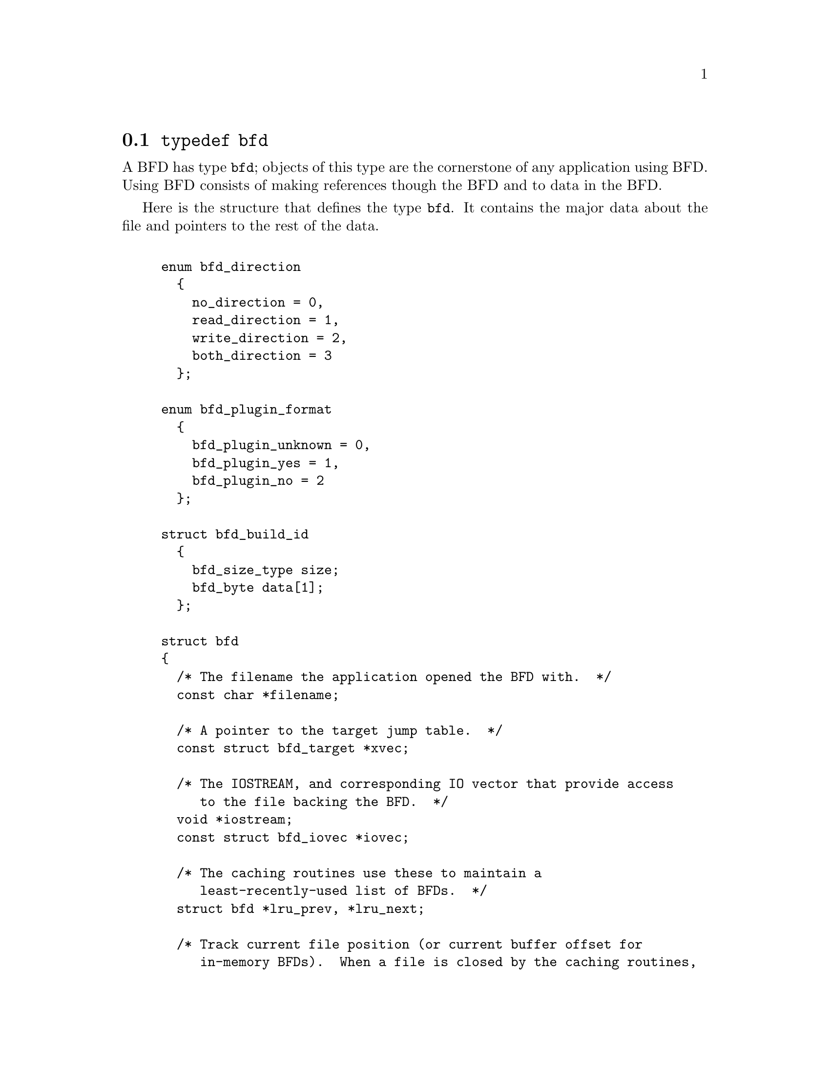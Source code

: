 @node typedef bfd, Error reporting, BFD front end, BFD front end
@section @code{typedef bfd}
A BFD has type @code{bfd}; objects of this type are the
cornerstone of any application using BFD. Using BFD
consists of making references though the BFD and to data in the BFD.

Here is the structure that defines the type @code{bfd}.  It
contains the major data about the file and pointers
to the rest of the data.


@example

enum bfd_direction
  @{
    no_direction = 0,
    read_direction = 1,
    write_direction = 2,
    both_direction = 3
  @};

enum bfd_plugin_format
  @{
    bfd_plugin_unknown = 0,
    bfd_plugin_yes = 1,
    bfd_plugin_no = 2
  @};

struct bfd_build_id
  @{
    bfd_size_type size;
    bfd_byte data[1];
  @};

struct bfd
@{
  /* The filename the application opened the BFD with.  */
  const char *filename;

  /* A pointer to the target jump table.  */
  const struct bfd_target *xvec;

  /* The IOSTREAM, and corresponding IO vector that provide access
     to the file backing the BFD.  */
  void *iostream;
  const struct bfd_iovec *iovec;

  /* The caching routines use these to maintain a
     least-recently-used list of BFDs.  */
  struct bfd *lru_prev, *lru_next;

  /* Track current file position (or current buffer offset for
     in-memory BFDs).  When a file is closed by the caching routines,
     BFD retains state information on the file here.  */
  ufile_ptr where;

  /* File modified time, if mtime_set is TRUE.  */
  long mtime;

  /* A unique identifier of the BFD  */
  unsigned int id;

  /* Format_specific flags.  */
  flagword flags;

  /* Values that may appear in the flags field of a BFD.  These also
     appear in the object_flags field of the bfd_target structure, where
     they indicate the set of flags used by that backend (not all flags
     are meaningful for all object file formats) (FIXME: at the moment,
     the object_flags values have mostly just been copied from backend
     to another, and are not necessarily correct).  */

#define BFD_NO_FLAGS                0x0

  /* BFD contains relocation entries.  */
#define HAS_RELOC                   0x1

  /* BFD is directly executable.  */
#define EXEC_P                      0x2

  /* BFD has line number information (basically used for F_LNNO in a
     COFF header).  */
#define HAS_LINENO                  0x4

  /* BFD has debugging information.  */
#define HAS_DEBUG                  0x08

  /* BFD has symbols.  */
#define HAS_SYMS                   0x10

  /* BFD has local symbols (basically used for F_LSYMS in a COFF
     header).  */
#define HAS_LOCALS                 0x20

  /* BFD is a dynamic object.  */
#define DYNAMIC                    0x40

  /* Text section is write protected (if D_PAGED is not set, this is
     like an a.out NMAGIC file) (the linker sets this by default, but
     clears it for -r or -N).  */
#define WP_TEXT                    0x80

  /* BFD is dynamically paged (this is like an a.out ZMAGIC file) (the
     linker sets this by default, but clears it for -r or -n or -N).  */
#define D_PAGED                   0x100

  /* BFD is relaxable (this means that bfd_relax_section may be able to
     do something) (sometimes bfd_relax_section can do something even if
     this is not set).  */
#define BFD_IS_RELAXABLE          0x200

  /* This may be set before writing out a BFD to request using a
     traditional format.  For example, this is used to request that when
     writing out an a.out object the symbols not be hashed to eliminate
     duplicates.  */
#define BFD_TRADITIONAL_FORMAT    0x400

  /* This flag indicates that the BFD contents are actually cached
     in memory.  If this is set, iostream points to a bfd_in_memory
     struct.  */
#define BFD_IN_MEMORY             0x800

  /* This BFD has been created by the linker and doesn't correspond
     to any input file.  */
#define BFD_LINKER_CREATED       0x1000

  /* This may be set before writing out a BFD to request that it
     be written using values for UIDs, GIDs, timestamps, etc. that
     will be consistent from run to run.  */
#define BFD_DETERMINISTIC_OUTPUT 0x2000

  /* Compress sections in this BFD.  */
#define BFD_COMPRESS             0x4000

  /* Decompress sections in this BFD.  */
#define BFD_DECOMPRESS           0x8000

  /* BFD is a dummy, for plugins.  */
#define BFD_PLUGIN              0x10000

  /* Compress sections in this BFD with SHF_COMPRESSED from gABI.  */
#define BFD_COMPRESS_GABI       0x20000

  /* Convert ELF common symbol type to STT_COMMON or STT_OBJECT in this
     BFD.  */
#define BFD_CONVERT_ELF_COMMON  0x40000

  /* Use the ELF STT_COMMON type in this BFD.  */
#define BFD_USE_ELF_STT_COMMON  0x80000

  /* Put pathnames into archives (non-POSIX).  */
#define BFD_ARCHIVE_FULL_PATH  0x100000

  /* Flags bits to be saved in bfd_preserve_save.  */
#define BFD_FLAGS_SAVED \
  (BFD_IN_MEMORY | BFD_COMPRESS | BFD_DECOMPRESS | BFD_LINKER_CREATED \
   | BFD_PLUGIN | BFD_COMPRESS_GABI | BFD_CONVERT_ELF_COMMON \
   | BFD_USE_ELF_STT_COMMON)

  /* Flags bits which are for BFD use only.  */
#define BFD_FLAGS_FOR_BFD_USE_MASK \
  (BFD_IN_MEMORY | BFD_COMPRESS | BFD_DECOMPRESS | BFD_LINKER_CREATED \
   | BFD_PLUGIN | BFD_TRADITIONAL_FORMAT | BFD_DETERMINISTIC_OUTPUT \
   | BFD_COMPRESS_GABI | BFD_CONVERT_ELF_COMMON | BFD_USE_ELF_STT_COMMON)

  /* The format which belongs to the BFD. (object, core, etc.)  */
  ENUM_BITFIELD (bfd_format) format : 3;

  /* The direction with which the BFD was opened.  */
  ENUM_BITFIELD (bfd_direction) direction : 2;

  /* Is the file descriptor being cached?  That is, can it be closed as
     needed, and re-opened when accessed later?  */
  unsigned int cacheable : 1;

  /* Marks whether there was a default target specified when the
     BFD was opened. This is used to select which matching algorithm
     to use to choose the back end.  */
  unsigned int target_defaulted : 1;

  /* ... and here: (``once'' means at least once).  */
  unsigned int opened_once : 1;

  /* Set if we have a locally maintained mtime value, rather than
     getting it from the file each time.  */
  unsigned int mtime_set : 1;

  /* Flag set if symbols from this BFD should not be exported.  */
  unsigned int no_export : 1;

  /* Remember when output has begun, to stop strange things
     from happening.  */
  unsigned int output_has_begun : 1;

  /* Have archive map.  */
  unsigned int has_armap : 1;

  /* Set if this is a thin archive.  */
  unsigned int is_thin_archive : 1;

  /* Set if this archive should not cache element positions.  */
  unsigned int no_element_cache : 1;

  /* Set if only required symbols should be added in the link hash table for
     this object.  Used by VMS linkers.  */
  unsigned int selective_search : 1;

  /* Set if this is the linker output BFD.  */
  unsigned int is_linker_output : 1;

  /* Set if this is the linker input BFD.  */
  unsigned int is_linker_input : 1;

  /* If this is an input for a compiler plug-in library.  */
  ENUM_BITFIELD (bfd_plugin_format) plugin_format : 2;

  /* Set if this is a plugin output file.  */
  unsigned int lto_output : 1;

  /* Set if this is a slim LTO object not loaded with a compiler plugin.  */
  unsigned int lto_slim_object : 1;

  /* Do not attempt to modify this file.  Set when detecting errors
     that BFD is not prepared to handle for objcopy/strip.  */
  unsigned int read_only : 1;

  /* Set to dummy BFD created when claimed by a compiler plug-in
     library.  */
  bfd *plugin_dummy_bfd;

  /* The offset of this bfd in the file, typically 0 if it is not
     contained in an archive.  */
  ufile_ptr origin;

  /* The origin in the archive of the proxy entry.  This will
     normally be the same as origin, except for thin archives,
     when it will contain the current offset of the proxy in the
     thin archive rather than the offset of the bfd in its actual
     container.  */
  ufile_ptr proxy_origin;

  /* A hash table for section names.  */
  struct bfd_hash_table section_htab;

  /* Pointer to linked list of sections.  */
  struct bfd_section *sections;

  /* The last section on the section list.  */
  struct bfd_section *section_last;

  /* The number of sections.  */
  unsigned int section_count;

  /* The archive plugin file descriptor.  */
  int archive_plugin_fd;

  /* The number of opens on the archive plugin file descriptor.  */
  unsigned int archive_plugin_fd_open_count;

  /* A field used by _bfd_generic_link_add_archive_symbols.  This will
     be used only for archive elements.  */
  int archive_pass;

  /* The total size of memory from bfd_alloc.  */
  bfd_size_type alloc_size;

  /* Stuff only useful for object files:
     The start address.  */
  bfd_vma start_address;

  /* Symbol table for output BFD (with symcount entries).
     Also used by the linker to cache input BFD symbols.  */
  struct bfd_symbol **outsymbols;

  /* Used for input and output.  */
  unsigned int symcount;

  /* Used for slurped dynamic symbol tables.  */
  unsigned int dynsymcount;

  /* Pointer to structure which contains architecture information.  */
  const struct bfd_arch_info *arch_info;

  /* Cached length of file for bfd_get_size.  0 until bfd_get_size is
     called, 1 if stat returns an error or the file size is too large to
     return in ufile_ptr.  Both 0 and 1 should be treated as "unknown".  */
  ufile_ptr size;

  /* Stuff only useful for archives.  */
  void *arelt_data;
  struct bfd *my_archive;      /* The containing archive BFD.  */
  struct bfd *archive_next;    /* The next BFD in the archive.  */
  struct bfd *archive_head;    /* The first BFD in the archive.  */
  struct bfd *nested_archives; /* List of nested archive in a flattened
                                  thin archive.  */

  union @{
    /* For input BFDs, a chain of BFDs involved in a link.  */
    struct bfd *next;
    /* For output BFD, the linker hash table.  */
    struct bfd_link_hash_table *hash;
  @} link;

  /* Used by the back end to hold private data.  */
  union
    @{
      struct aout_data_struct *aout_data;
      struct artdata *aout_ar_data;
      struct coff_tdata *coff_obj_data;
      struct pe_tdata *pe_obj_data;
      struct xcoff_tdata *xcoff_obj_data;
      struct ecoff_tdata *ecoff_obj_data;
      struct srec_data_struct *srec_data;
      struct verilog_data_struct *verilog_data;
      struct ihex_data_struct *ihex_data;
      struct tekhex_data_struct *tekhex_data;
      struct elf_obj_tdata *elf_obj_data;
      struct mmo_data_struct *mmo_data;
      struct sun_core_struct *sun_core_data;
      struct sco5_core_struct *sco5_core_data;
      struct trad_core_struct *trad_core_data;
      struct som_data_struct *som_data;
      struct hpux_core_struct *hpux_core_data;
      struct hppabsd_core_struct *hppabsd_core_data;
      struct sgi_core_struct *sgi_core_data;
      struct lynx_core_struct *lynx_core_data;
      struct osf_core_struct *osf_core_data;
      struct cisco_core_struct *cisco_core_data;
      struct versados_data_struct *versados_data;
      struct netbsd_core_struct *netbsd_core_data;
      struct mach_o_data_struct *mach_o_data;
      struct mach_o_fat_data_struct *mach_o_fat_data;
      struct plugin_data_struct *plugin_data;
      struct bfd_pef_data_struct *pef_data;
      struct bfd_pef_xlib_data_struct *pef_xlib_data;
      struct bfd_sym_data_struct *sym_data;
      void *any;
    @}
  tdata;

  /* Used by the application to hold private data.  */
  void *usrdata;

  /* Where all the allocated stuff under this BFD goes.  This is a
     struct objalloc *, but we use void * to avoid requiring the inclusion
     of objalloc.h.  */
  void *memory;

  /* For input BFDs, the build ID, if the object has one. */
  const struct bfd_build_id *build_id;
@};

static inline const char *
bfd_get_filename (const bfd *abfd)
@{
  return abfd->filename;
@}

static inline bool
bfd_get_cacheable (const bfd *abfd)
@{
  return abfd->cacheable;
@}

static inline enum bfd_format
bfd_get_format (const bfd *abfd)
@{
  return abfd->format;
@}

static inline flagword
bfd_get_file_flags (const bfd *abfd)
@{
  return abfd->flags;
@}

static inline bfd_vma
bfd_get_start_address (const bfd *abfd)
@{
  return abfd->start_address;
@}

static inline unsigned int
bfd_get_symcount (const bfd *abfd)
@{
  return abfd->symcount;
@}

static inline unsigned int
bfd_get_dynamic_symcount (const bfd *abfd)
@{
  return abfd->dynsymcount;
@}

static inline struct bfd_symbol **
bfd_get_outsymbols (const bfd *abfd)
@{
  return abfd->outsymbols;
@}

static inline unsigned int
bfd_count_sections (const bfd *abfd)
@{
  return abfd->section_count;
@}

static inline bool
bfd_has_map (const bfd *abfd)
@{
  return abfd->has_armap;
@}

static inline bool
bfd_is_thin_archive (const bfd *abfd)
@{
  return abfd->is_thin_archive;
@}

static inline void *
bfd_usrdata (const bfd *abfd)
@{
  return abfd->usrdata;
@}

/* See note beside bfd_set_section_userdata.  */
static inline bool
bfd_set_cacheable (bfd * abfd, bool val)
@{
  abfd->cacheable = val;
  return true;
@}

static inline void
bfd_set_thin_archive (bfd *abfd, bool val)
@{
  abfd->is_thin_archive = val;
@}

static inline void
bfd_set_usrdata (bfd *abfd, void *val)
@{
  abfd->usrdata = val;
@}

static inline asection *
bfd_asymbol_section (const asymbol *sy)
@{
  return sy->section;
@}

static inline bfd_vma
bfd_asymbol_value (const asymbol *sy)
@{
  return sy->section->vma + sy->value;
@}

static inline const char *
bfd_asymbol_name (const asymbol *sy)
@{
  return sy->name;
@}

static inline struct bfd *
bfd_asymbol_bfd (const asymbol *sy)
@{
  return sy->the_bfd;
@}

static inline void
bfd_set_asymbol_name (asymbol *sy, const char *name)
@{
  sy->name = name;
@}

static inline bfd_size_type
bfd_get_section_limit_octets (const bfd *abfd, const asection *sec)
@{
  if (abfd->direction != write_direction && sec->rawsize != 0)
    return sec->rawsize;
  return sec->size;
@}

/* Find the address one past the end of SEC.  */
static inline bfd_size_type
bfd_get_section_limit (const bfd *abfd, const asection *sec)
@{
  return (bfd_get_section_limit_octets (abfd, sec)
          / bfd_octets_per_byte (abfd, sec));
@}

/* Functions to handle insertion and deletion of a bfd's sections.  These
   only handle the list pointers, ie. do not adjust section_count,
   target_index etc.  */
static inline void
bfd_section_list_remove (bfd *abfd, asection *s)
@{
  asection *next = s->next;
  asection *prev = s->prev;
  if (prev)
    prev->next = next;
  else
    abfd->sections = next;
  if (next)
    next->prev = prev;
  else
    abfd->section_last = prev;
@}

static inline void
bfd_section_list_append (bfd *abfd, asection *s)
@{
  s->next = 0;
  if (abfd->section_last)
    @{
      s->prev = abfd->section_last;
      abfd->section_last->next = s;
    @}
  else
    @{
      s->prev = 0;
      abfd->sections = s;
    @}
  abfd->section_last = s;
@}

static inline void
bfd_section_list_prepend (bfd *abfd, asection *s)
@{
  s->prev = 0;
  if (abfd->sections)
    @{
      s->next = abfd->sections;
      abfd->sections->prev = s;
    @}
  else
    @{
      s->next = 0;
      abfd->section_last = s;
    @}
  abfd->sections = s;
@}

static inline void
bfd_section_list_insert_after (bfd *abfd, asection *a, asection *s)
@{
  asection *next = a->next;
  s->next = next;
  s->prev = a;
  a->next = s;
  if (next)
    next->prev = s;
  else
    abfd->section_last = s;
@}

static inline void
bfd_section_list_insert_before (bfd *abfd, asection *b, asection *s)
@{
  asection *prev = b->prev;
  s->prev = prev;
  s->next = b;
  b->prev = s;
  if (prev)
    prev->next = s;
  else
    abfd->sections = s;
@}

static inline bool
bfd_section_removed_from_list (const bfd *abfd, const asection *s)
@{
  return s->next ? s->next->prev != s : abfd->section_last != s;
@}

@end example
@node Error reporting, Miscellaneous, typedef bfd, BFD front end
@section Error reporting
Most BFD functions return nonzero on success (check their
individual documentation for precise semantics).  On an error,
they call @code{bfd_set_error} to set an error condition that callers
can check by calling @code{bfd_get_error}.
If that returns @code{bfd_error_system_call}, then check
@code{errno}.

The easiest way to report a BFD error to the user is to
use @code{bfd_perror}.

@subsection Type @code{bfd_error_type}
The values returned by @code{bfd_get_error} are defined by the
enumerated type @code{bfd_error_type}.


@example

typedef enum bfd_error
@{
  bfd_error_no_error = 0,
  bfd_error_system_call,
  bfd_error_invalid_target,
  bfd_error_wrong_format,
  bfd_error_wrong_object_format,
  bfd_error_invalid_operation,
  bfd_error_no_memory,
  bfd_error_no_symbols,
  bfd_error_no_armap,
  bfd_error_no_more_archived_files,
  bfd_error_malformed_archive,
  bfd_error_missing_dso,
  bfd_error_file_not_recognized,
  bfd_error_file_ambiguously_recognized,
  bfd_error_no_contents,
  bfd_error_nonrepresentable_section,
  bfd_error_no_debug_section,
  bfd_error_bad_value,
  bfd_error_file_truncated,
  bfd_error_file_too_big,
  bfd_error_sorry,
  bfd_error_on_input,
  bfd_error_invalid_error_code
@}
bfd_error_type;

@end example
@findex bfd_get_error
@subsubsection @code{bfd_get_error}
@strong{Synopsis}
@example
bfd_error_type bfd_get_error (void);
@end example
@strong{Description}@*
Return the current BFD error condition.

@findex bfd_set_error
@subsubsection @code{bfd_set_error}
@strong{Synopsis}
@example
void bfd_set_error (bfd_error_type error_tag);
@end example
@strong{Description}@*
Set the BFD error condition to be @var{error_tag}.

@var{error_tag} must not be bfd_error_on_input.  Use
bfd_set_input_error for input errors instead.

@findex bfd_set_input_error
@subsubsection @code{bfd_set_input_error}
@strong{Synopsis}
@example
void bfd_set_input_error (bfd *input, bfd_error_type error_tag);
@end example
@strong{Description}@*
Set the BFD error condition to be bfd_error_on_input.
@var{input} is the input bfd where the error occurred, and
@var{error_tag} the bfd_error_type error.

@findex bfd_errmsg
@subsubsection @code{bfd_errmsg}
@strong{Synopsis}
@example
const char *bfd_errmsg (bfd_error_type error_tag);
@end example
@strong{Description}@*
Return a string describing the error @var{error_tag}, or
the system error if @var{error_tag} is @code{bfd_error_system_call}.

@findex bfd_perror
@subsubsection @code{bfd_perror}
@strong{Synopsis}
@example
void bfd_perror (const char *message);
@end example
@strong{Description}@*
Print to the standard error stream a string describing the
last BFD error that occurred, or the last system error if
the last BFD error was a system call failure.  If @var{message}
is non-NULL and non-empty, the error string printed is preceded
by @var{message}, a colon, and a space.  It is followed by a newline.

@subsection BFD error handler
Some BFD functions want to print messages describing the
problem.  They call a BFD error handler function.  This
function may be overridden by the program.

The BFD error handler acts like vprintf.


@example

typedef void (*bfd_error_handler_type) (const char *, va_list);

@end example
@findex _bfd_error_handler
@subsubsection @code{_bfd_error_handler}
@strong{Synopsis}
@example
void _bfd_error_handler (const char *fmt, ...) ATTRIBUTE_PRINTF_1;
@end example
@strong{Description}@*
This is the default routine to handle BFD error messages.
Like fprintf (stderr, ...), but also handles some extra format
specifiers.

%pA section name from section.  For group components, prints
group name too.
%pB file name from bfd.  For archive components, prints
archive too.

Beware: Only supports a maximum of 9 format arguments.

@findex bfd_set_error_handler
@subsubsection @code{bfd_set_error_handler}
@strong{Synopsis}
@example
bfd_error_handler_type bfd_set_error_handler (bfd_error_handler_type);
@end example
@strong{Description}@*
Set the BFD error handler function.  Returns the previous
function.

@findex bfd_set_error_program_name
@subsubsection @code{bfd_set_error_program_name}
@strong{Synopsis}
@example
void bfd_set_error_program_name (const char *);
@end example
@strong{Description}@*
Set the program name to use when printing a BFD error.  This
is printed before the error message followed by a colon and
space.  The string must not be changed after it is passed to
this function.

@subsection BFD assert handler
If BFD finds an internal inconsistency, the bfd assert
handler is called with information on the BFD version, BFD
source file and line.  If this happens, most programs linked
against BFD are expected to want to exit with an error, or mark
the current BFD operation as failed, so it is recommended to
override the default handler, which just calls
_bfd_error_handler and continues.


@example

typedef void (*bfd_assert_handler_type) (const char *bfd_formatmsg,
                                         const char *bfd_version,
                                         const char *bfd_file,
                                         int bfd_line);

@end example
@findex bfd_set_assert_handler
@subsubsection @code{bfd_set_assert_handler}
@strong{Synopsis}
@example
bfd_assert_handler_type bfd_set_assert_handler (bfd_assert_handler_type);
@end example
@strong{Description}@*
Set the BFD assert handler function.  Returns the previous
function.

@node Miscellaneous, Memory Usage, Error reporting, BFD front end
@section Miscellaneous


@subsection Miscellaneous functions


@findex bfd_get_reloc_upper_bound
@subsubsection @code{bfd_get_reloc_upper_bound}
@strong{Synopsis}
@example
long bfd_get_reloc_upper_bound (bfd *abfd, asection *sect);
@end example
@strong{Description}@*
Return the number of bytes required to store the
relocation information associated with section @var{sect}
attached to bfd @var{abfd}.  If an error occurs, return -1.

@findex bfd_canonicalize_reloc
@subsubsection @code{bfd_canonicalize_reloc}
@strong{Synopsis}
@example
long bfd_canonicalize_reloc
   (bfd *abfd, asection *sec, arelent **loc, asymbol **syms);
@end example
@strong{Description}@*
Call the back end associated with the open BFD
@var{abfd} and translate the external form of the relocation
information attached to @var{sec} into the internal canonical
form.  Place the table into memory at @var{loc}, which has
been preallocated, usually by a call to
@code{bfd_get_reloc_upper_bound}.  Returns the number of relocs, or
-1 on error.

The @var{syms} table is also needed for horrible internal magic
reasons.

@findex bfd_set_reloc
@subsubsection @code{bfd_set_reloc}
@strong{Synopsis}
@example
void bfd_set_reloc
   (bfd *abfd, asection *sec, arelent **rel, unsigned int count);
@end example
@strong{Description}@*
Set the relocation pointer and count within
section @var{sec} to the values @var{rel} and @var{count}.
The argument @var{abfd} is ignored.
@example
#define bfd_set_reloc(abfd, asect, location, count) \
       BFD_SEND (abfd, _bfd_set_reloc, (abfd, asect, location, count))
@end example

@findex bfd_set_file_flags
@subsubsection @code{bfd_set_file_flags}
@strong{Synopsis}
@example
bool bfd_set_file_flags (bfd *abfd, flagword flags);
@end example
@strong{Description}@*
Set the flag word in the BFD @var{abfd} to the value @var{flags}.

Possible errors are:
@itemize @bullet

@item
@code{bfd_error_wrong_format} - The target bfd was not of object format.
@item
@code{bfd_error_invalid_operation} - The target bfd was open for reading.
@item
@code{bfd_error_invalid_operation} -
The flag word contained a bit which was not applicable to the
type of file.  E.g., an attempt was made to set the @code{D_PAGED} bit
on a BFD format which does not support demand paging.
@end itemize

@findex bfd_get_arch_size
@subsubsection @code{bfd_get_arch_size}
@strong{Synopsis}
@example
int bfd_get_arch_size (bfd *abfd);
@end example
@strong{Description}@*
Returns the normalized architecture address size, in bits, as
determined by the object file's format.  By normalized, we mean
either 32 or 64.  For ELF, this information is included in the
header.  Use bfd_arch_bits_per_address for number of bits in
the architecture address.

@strong{Returns}@*
Returns the arch size in bits if known, @code{-1} otherwise.

@findex bfd_get_sign_extend_vma
@subsubsection @code{bfd_get_sign_extend_vma}
@strong{Synopsis}
@example
int bfd_get_sign_extend_vma (bfd *abfd);
@end example
@strong{Description}@*
Indicates if the target architecture "naturally" sign extends
an address.  Some architectures implicitly sign extend address
values when they are converted to types larger than the size
of an address.  For instance, bfd_get_start_address() will
return an address sign extended to fill a bfd_vma when this is
the case.

@strong{Returns}@*
Returns @code{1} if the target architecture is known to sign
extend addresses, @code{0} if the target architecture is known to
not sign extend addresses, and @code{-1} otherwise.

@findex bfd_set_start_address
@subsubsection @code{bfd_set_start_address}
@strong{Synopsis}
@example
bool bfd_set_start_address (bfd *abfd, bfd_vma vma);
@end example
@strong{Description}@*
Make @var{vma} the entry point of output BFD @var{abfd}.

@strong{Returns}@*
Returns @code{TRUE} on success, @code{FALSE} otherwise.

@findex bfd_get_gp_size
@subsubsection @code{bfd_get_gp_size}
@strong{Synopsis}
@example
unsigned int bfd_get_gp_size (bfd *abfd);
@end example
@strong{Description}@*
Return the maximum size of objects to be optimized using the GP
register under MIPS ECOFF.  This is typically set by the @code{-G}
argument to the compiler, assembler or linker.

@findex bfd_set_gp_size
@subsubsection @code{bfd_set_gp_size}
@strong{Synopsis}
@example
void bfd_set_gp_size (bfd *abfd, unsigned int i);
@end example
@strong{Description}@*
Set the maximum size of objects to be optimized using the GP
register under ECOFF or MIPS ELF.  This is typically set by
the @code{-G} argument to the compiler, assembler or linker.

@findex bfd_set_gp_value
@subsubsection @code{bfd_set_gp_value}
@strong{Synopsis}
@example
void bfd_set_gp_value (bfd *abfd, bfd_vma v);
@end example
@strong{Description}@*
Allow external access to the fucntion to set the GP value.
This is specifically added for gdb-compile support.

@findex bfd_scan_vma
@subsubsection @code{bfd_scan_vma}
@strong{Synopsis}
@example
bfd_vma bfd_scan_vma (const char *string, const char **end, int base);
@end example
@strong{Description}@*
Convert, like @code{strtoul}, a numerical expression
@var{string} into a @code{bfd_vma} integer, and return that integer.
(Though without as many bells and whistles as @code{strtoul}.)
The expression is assumed to be unsigned (i.e., positive).
If given a @var{base}, it is used as the base for conversion.
A base of 0 causes the function to interpret the string
in hex if a leading "0x" or "0X" is found, otherwise
in octal if a leading zero is found, otherwise in decimal.

If the value would overflow, the maximum @code{bfd_vma} value is
returned.

@findex bfd_copy_private_header_data
@subsubsection @code{bfd_copy_private_header_data}
@strong{Synopsis}
@example
bool bfd_copy_private_header_data (bfd *ibfd, bfd *obfd);
@end example
@strong{Description}@*
Copy private BFD header information from the BFD @var{ibfd} to the
the BFD @var{obfd}.  This copies information that may require
sections to exist, but does not require symbol tables.  Return
@code{true} on success, @code{false} on error.
Possible error returns are:

@itemize @bullet

@item
@code{bfd_error_no_memory} -
Not enough memory exists to create private data for @var{obfd}.
@end itemize
@example
#define bfd_copy_private_header_data(ibfd, obfd) \
       BFD_SEND (obfd, _bfd_copy_private_header_data, \
                 (ibfd, obfd))
@end example

@findex bfd_copy_private_bfd_data
@subsubsection @code{bfd_copy_private_bfd_data}
@strong{Synopsis}
@example
bool bfd_copy_private_bfd_data (bfd *ibfd, bfd *obfd);
@end example
@strong{Description}@*
Copy private BFD information from the BFD @var{ibfd} to the
the BFD @var{obfd}.  Return @code{TRUE} on success, @code{FALSE} on error.
Possible error returns are:

@itemize @bullet

@item
@code{bfd_error_no_memory} -
Not enough memory exists to create private data for @var{obfd}.
@end itemize
@example
#define bfd_copy_private_bfd_data(ibfd, obfd) \
       BFD_SEND (obfd, _bfd_copy_private_bfd_data, \
                 (ibfd, obfd))
@end example

@findex bfd_set_private_flags
@subsubsection @code{bfd_set_private_flags}
@strong{Synopsis}
@example
bool bfd_set_private_flags (bfd *abfd, flagword flags);
@end example
@strong{Description}@*
Set private BFD flag information in the BFD @var{abfd}.
Return @code{TRUE} on success, @code{FALSE} on error.  Possible error
returns are:

@itemize @bullet

@item
@code{bfd_error_no_memory} -
Not enough memory exists to create private data for @var{obfd}.
@end itemize
@example
#define bfd_set_private_flags(abfd, flags) \
       BFD_SEND (abfd, _bfd_set_private_flags, (abfd, flags))
@end example

@findex Other functions
@subsubsection @code{Other functions}
@strong{Description}@*
The following functions exist but have not yet been documented.
@example
#define bfd_sizeof_headers(abfd, info) \
       BFD_SEND (abfd, _bfd_sizeof_headers, (abfd, info))

#define bfd_find_nearest_line(abfd, sec, syms, off, file, func, line) \
       BFD_SEND (abfd, _bfd_find_nearest_line, \
                 (abfd, syms, sec, off, file, func, line, NULL))

#define bfd_find_nearest_line_discriminator(abfd, sec, syms, off, file, func, \
                                           line, disc) \
       BFD_SEND (abfd, _bfd_find_nearest_line, \
                 (abfd, syms, sec, off, file, func, line, disc))

#define bfd_find_line(abfd, syms, sym, file, line) \
       BFD_SEND (abfd, _bfd_find_line, \
                 (abfd, syms, sym, file, line))

#define bfd_find_inliner_info(abfd, file, func, line) \
       BFD_SEND (abfd, _bfd_find_inliner_info, \
                 (abfd, file, func, line))

#define bfd_debug_info_start(abfd) \
       BFD_SEND (abfd, _bfd_debug_info_start, (abfd))

#define bfd_debug_info_end(abfd) \
       BFD_SEND (abfd, _bfd_debug_info_end, (abfd))

#define bfd_debug_info_accumulate(abfd, section) \
       BFD_SEND (abfd, _bfd_debug_info_accumulate, (abfd, section))

#define bfd_stat_arch_elt(abfd, stat) \
       BFD_SEND (abfd->my_archive ? abfd->my_archive : abfd, \
                 _bfd_stat_arch_elt, (abfd, stat))

#define bfd_update_armap_timestamp(abfd) \
       BFD_SEND (abfd, _bfd_update_armap_timestamp, (abfd))

#define bfd_set_arch_mach(abfd, arch, mach)\
       BFD_SEND ( abfd, _bfd_set_arch_mach, (abfd, arch, mach))

#define bfd_relax_section(abfd, section, link_info, again) \
       BFD_SEND (abfd, _bfd_relax_section, (abfd, section, link_info, again))

#define bfd_gc_sections(abfd, link_info) \
       BFD_SEND (abfd, _bfd_gc_sections, (abfd, link_info))

#define bfd_lookup_section_flags(link_info, flag_info, section) \
       BFD_SEND (abfd, _bfd_lookup_section_flags, (link_info, flag_info, section))

#define bfd_merge_sections(abfd, link_info) \
       BFD_SEND (abfd, _bfd_merge_sections, (abfd, link_info))

#define bfd_is_group_section(abfd, sec) \
       BFD_SEND (abfd, _bfd_is_group_section, (abfd, sec))

#define bfd_group_name(abfd, sec) \
       BFD_SEND (abfd, _bfd_group_name, (abfd, sec))

#define bfd_discard_group(abfd, sec) \
       BFD_SEND (abfd, _bfd_discard_group, (abfd, sec))

#define bfd_link_hash_table_create(abfd) \
       BFD_SEND (abfd, _bfd_link_hash_table_create, (abfd))

#define bfd_link_add_symbols(abfd, info) \
       BFD_SEND (abfd, _bfd_link_add_symbols, (abfd, info))

#define bfd_link_just_syms(abfd, sec, info) \
       BFD_SEND (abfd, _bfd_link_just_syms, (sec, info))

#define bfd_final_link(abfd, info) \
       BFD_SEND (abfd, _bfd_final_link, (abfd, info))

#define bfd_free_cached_info(abfd) \
       BFD_SEND (abfd, _bfd_free_cached_info, (abfd))

#define bfd_get_dynamic_symtab_upper_bound(abfd) \
       BFD_SEND (abfd, _bfd_get_dynamic_symtab_upper_bound, (abfd))

#define bfd_print_private_bfd_data(abfd, file)\
       BFD_SEND (abfd, _bfd_print_private_bfd_data, (abfd, file))

#define bfd_canonicalize_dynamic_symtab(abfd, asymbols) \
       BFD_SEND (abfd, _bfd_canonicalize_dynamic_symtab, (abfd, asymbols))

#define bfd_get_synthetic_symtab(abfd, count, syms, dyncount, dynsyms, ret) \
       BFD_SEND (abfd, _bfd_get_synthetic_symtab, (abfd, count, syms, \
                                                   dyncount, dynsyms, ret))

#define bfd_get_dynamic_reloc_upper_bound(abfd) \
       BFD_SEND (abfd, _bfd_get_dynamic_reloc_upper_bound, (abfd))

#define bfd_canonicalize_dynamic_reloc(abfd, arels, asyms) \
       BFD_SEND (abfd, _bfd_canonicalize_dynamic_reloc, (abfd, arels, asyms))

extern bfd_byte *bfd_get_relocated_section_contents
  (bfd *, struct bfd_link_info *, struct bfd_link_order *, bfd_byte *,
   bool, asymbol **);

@end example

@findex bfd_alt_mach_code
@subsubsection @code{bfd_alt_mach_code}
@strong{Synopsis}
@example
bool bfd_alt_mach_code (bfd *abfd, int alternative);
@end example
@strong{Description}@*
When more than one machine code number is available for the
same machine type, this function can be used to switch between
the preferred one (alternative == 0) and any others.  Currently,
only ELF supports this feature, with up to two alternate
machine codes.

@findex bfd_emul_get_maxpagesize
@subsubsection @code{bfd_emul_get_maxpagesize}
@strong{Synopsis}
@example
bfd_vma bfd_emul_get_maxpagesize (const char *);
@end example
@strong{Description}@*
Returns the maximum page size, in bytes, as determined by
emulation.

@strong{Returns}@*
Returns the maximum page size in bytes for ELF, 0 otherwise.

@findex bfd_emul_get_commonpagesize
@subsubsection @code{bfd_emul_get_commonpagesize}
@strong{Synopsis}
@example
bfd_vma bfd_emul_get_commonpagesize (const char *, bool);
@end example
@strong{Description}@*
Returns the common page size, in bytes, as determined by
emulation.

@strong{Returns}@*
Returns the common page size in bytes for ELF, 0 otherwise.

@findex bfd_demangle
@subsubsection @code{bfd_demangle}
@strong{Synopsis}
@example
char *bfd_demangle (bfd *, const char *, int);
@end example
@strong{Description}@*
Wrapper around cplus_demangle.  Strips leading underscores and
other such chars that would otherwise confuse the demangler.
If passed a g++ v3 ABI mangled name, returns a buffer allocated
with malloc holding the demangled name.  Returns NULL otherwise
and on memory alloc failure.

@findex bfd_update_compression_header
@subsubsection @code{bfd_update_compression_header}
@strong{Synopsis}
@example
void bfd_update_compression_header
   (bfd *abfd, bfd_byte *contents, asection *sec);
@end example
@strong{Description}@*
Set the compression header at CONTENTS of SEC in ABFD and update
elf_section_flags for compression.

@findex bfd_check_compression_header
@subsubsection @code{bfd_check_compression_header}
@strong{Synopsis}
@example
bool bfd_check_compression_header
   (bfd *abfd, bfd_byte *contents, asection *sec,
    bfd_size_type *uncompressed_size,
    unsigned int *uncompressed_alignment_power);
@end example
@strong{Description}@*
Check the compression header at CONTENTS of SEC in ABFD and
store the uncompressed size in UNCOMPRESSED_SIZE and the
uncompressed data alignment in UNCOMPRESSED_ALIGNMENT_POWER
if the compression header is valid.

@strong{Returns}@*
Return TRUE if the compression header is valid.

@findex bfd_get_compression_header_size
@subsubsection @code{bfd_get_compression_header_size}
@strong{Synopsis}
@example
int bfd_get_compression_header_size (bfd *abfd, asection *sec);
@end example
@strong{Description}@*
Return the size of the compression header of SEC in ABFD.

@strong{Returns}@*
Return the size of the compression header in bytes.

@findex bfd_convert_section_size
@subsubsection @code{bfd_convert_section_size}
@strong{Synopsis}
@example
bfd_size_type bfd_convert_section_size
   (bfd *ibfd, asection *isec, bfd *obfd, bfd_size_type size);
@end example
@strong{Description}@*
Convert the size @var{size} of the section @var{isec} in input
BFD @var{ibfd} to the section size in output BFD @var{obfd}.

@findex bfd_convert_section_contents
@subsubsection @code{bfd_convert_section_contents}
@strong{Synopsis}
@example
bool bfd_convert_section_contents
   (bfd *ibfd, asection *isec, bfd *obfd,
    bfd_byte **ptr, bfd_size_type *ptr_size);
@end example
@strong{Description}@*
Convert the contents, stored in @var{*ptr}, of the section
@var{isec} in input BFD @var{ibfd} to output BFD @var{obfd}
if needed.  The original buffer pointed to by @var{*ptr} may
be freed and @var{*ptr} is returned with memory malloc'd by this
function, and the new size written to @var{ptr_size}.

